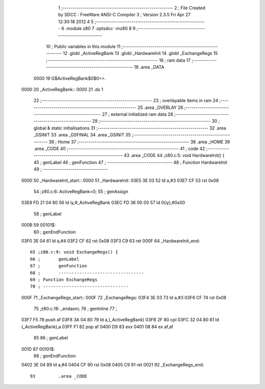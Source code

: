                               1 ;--------------------------------------------------------
                              2 ; File Created by SDCC : FreeWare ANSI-C Compiler
                              3 ; Version 2.3.5 Fri Apr 27 12:30:18 2012
                              4 
                              5 ;--------------------------------------------------------
                              6 	.module z80
                              7 	.optsdcc -mz80
                              8 	
                              9 ;--------------------------------------------------------
                             10 ; Public variables in this module
                             11 ;--------------------------------------------------------
                             12 	.globl _ActiveRegBank
                             13 	.globl _HardwareInit
                             14 	.globl _ExchangeRegs
                             15 ;--------------------------------------------------------
                             16 ;  ram data
                             17 ;--------------------------------------------------------
                             18 	.area _DATA
                    0000     19 G$ActiveRegBank$0$0==.
   0000                      20 _ActiveRegBank::
   0000                      21 	.ds 1
                             22 ;--------------------------------------------------------
                             23 ; overlayable items in  ram 
                             24 ;--------------------------------------------------------
                             25 	.area _OVERLAY
                             26 ;--------------------------------------------------------
                             27 ; external initialized ram data
                             28 ;--------------------------------------------------------
                             29 ;--------------------------------------------------------
                             30 ; global & static initialisations
                             31 ;--------------------------------------------------------
                             32 	.area _GSINIT
                             33 	.area _GSFINAL
                             34 	.area _GSINIT
                             35 ;--------------------------------------------------------
                             36 ; Home
                             37 ;--------------------------------------------------------
                             38 	.area _HOME
                             39 	.area _CODE
                             40 ;--------------------------------------------------------
                             41 ; code
                             42 ;--------------------------------------------------------
                             43 	.area _CODE
                             44 ;z80.c:5: void HardwareInit() {
                             45 ;	genLabel
                             46 ;	genFunction
                             47 ;	---------------------------------
                             48 ; Function HardwareInit
                             49 ; ---------------------------------
   0000                      50 _HardwareInit_start::
   0000                      51 _HardwareInit:
   03E5 3E 03                52 	ld	a,#3
   03E7 CF                   53 	rst	0x08
                             54 ;z80.c:6: ActiveRegBank=0;
                             55 ;	genAssign
   03E8 FD 21 04 80          56 	ld	iy,#_ActiveRegBank
   03EC FD 36 00 00          57 	ld	0(iy),#0x00
                             58 ;	genLabel
   000B                      59 00101$:
                             60 ;	genEndFunction
   03F0 3E 04                61 	ld	a,#4
   03F2 CF                   62 	rst	0x08
   03F3 C9                   63 	ret
   000F                      64 _HardwareInit_end::
                             65 ;z80.c:9: void ExchangeRegs() {
                             66 ;	genLabel
                             67 ;	genFunction
                             68 ;	---------------------------------
                             69 ; Function ExchangeRegs
                             70 ; ---------------------------------
   000F                      71 _ExchangeRegs_start::
   000F                      72 _ExchangeRegs:
   03F4 3E 03                73 	ld	a,#3
   03F6 CF                   74 	rst	0x08
                             75 ;z80.c:18: _endasm;
                             76 ;	genInline
                             77 ;
   03F7 F5                   78 		       push af
   03F8 3A 04 80             79 		       ld a,(_ActiveRegBank)
   03FB 2F                   80 		       cpl
   03FC 32 04 80             81 		       ld (_ActiveRegBank),a
   03FF F1                   82 		       pop af
   0400 D9                   83 		       exx
   0401 08                   84 		       ex af,af
                             85 		       
                             86 ;	genLabel
   001D                      87 00101$:
                             88 ;	genEndFunction
   0402 3E 04                89 	ld	a,#4
   0404 CF                   90 	rst	0x08
   0405 C9                   91 	ret
   0021                      92 _ExchangeRegs_end::
                             93 	.area _CODE
